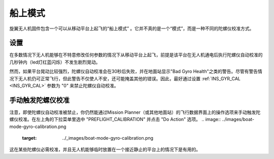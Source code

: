 .. _boat-mode:

=========
船上模式
=========

旋翼无人机固件包含一个可以从移动平台上起飞的“船上模式” 。它并不真的是一个“模式”，而是一种不同的陀螺仪校准方式。

..  youtube:: wNlnwqC-bx4
    :width: 100%

设置
========

在多数情况下无人机能够在不特意修改任何参数的情况下从移动平台上起飞，前提是该平台在无人机通电后执行陀螺仪自动校准的几秒钟内（led灯红蓝闪烁）不发生剧烈晃动。

然而，如果平台晃动比较强烈，陀螺仪自动校准会在30秒后失败，并在地面站显示"Bad Gyro Health"之类的警告。尽管有警告情况下无人机仍可正常飞行，但此警告不仅使人不安，还可能掩盖其他的错误。因此，最好通过设置 :ref:`INS_GYR_CAL <INS_GYR_CAL>` 参数为 "0" 来禁止陀螺仪自动校准。

手动触发陀螺仪校准
=================================

注意，即使陀螺仪自动校准被禁止，你仍然能通过Mission Planner（或其他地面站）的飞行数据界面上的操作选项来手动触发陀螺仪校准。在左上角的下拉菜单里选中 "PREFLIGHT_CALIBRATION" 并点击 "Do Action" 选项。
.. image:: ../images/boat-mode-gyro-calibration.png
    :target: ../_images/boat-mode-gyro-calibration.png

这在某些陀螺仪必需校准，并且无人机能够临时放置在一个接近静止的平台上的情况下是有用的。
